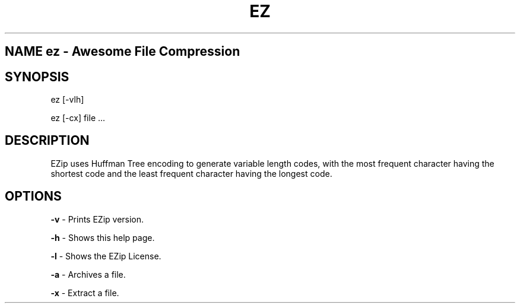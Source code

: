 .TH EZ 1 "April 27, 2014" "Mac OS X" "BSD General Commands Manual"

.SH NAME ez \- Awesome File Compression

.SH SYNOPSIS

ez [-vlh] 

ez [-cx] file ...

.SH DESCRIPTION

EZip uses Huffman Tree encoding to generate variable length codes, with the most frequent character having the shortest code and the least frequent character having the longest code.

.SH OPTIONS

\fB-v\fR \- Prints EZip version.

\fB-h\fR \- Shows this help page.

\fB-l\fR \- Shows the EZip License.

\fB-a\fR \- Archives a file.

\fB-x\fR \- Extract a file.
